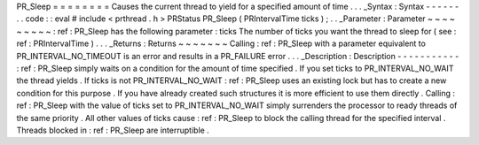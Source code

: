 PR_Sleep
=
=
=
=
=
=
=
=
Causes
the
current
thread
to
yield
for
a
specified
amount
of
time
.
.
.
_Syntax
:
Syntax
-
-
-
-
-
-
.
.
code
:
:
eval
#
include
<
prthread
.
h
>
PRStatus
PR_Sleep
(
PRIntervalTime
ticks
)
;
.
.
_Parameter
:
Parameter
~
~
~
~
~
~
~
~
~
:
ref
:
PR_Sleep
has
the
following
parameter
:
ticks
The
number
of
ticks
you
want
the
thread
to
sleep
for
(
see
:
ref
:
PRIntervalTime
)
.
.
.
_Returns
:
Returns
~
~
~
~
~
~
~
Calling
:
ref
:
PR_Sleep
with
a
parameter
equivalent
to
PR_INTERVAL_NO_TIMEOUT
is
an
error
and
results
in
a
PR_FAILURE
error
.
.
.
_Description
:
Description
-
-
-
-
-
-
-
-
-
-
-
:
ref
:
PR_Sleep
simply
waits
on
a
condition
for
the
amount
of
time
specified
.
If
you
set
ticks
to
PR_INTERVAL_NO_WAIT
the
thread
yields
.
If
ticks
is
not
PR_INTERVAL_NO_WAIT
:
ref
:
PR_Sleep
uses
an
existing
lock
but
has
to
create
a
new
condition
for
this
purpose
.
If
you
have
already
created
such
structures
it
is
more
efficient
to
use
them
directly
.
Calling
:
ref
:
PR_Sleep
with
the
value
of
ticks
set
to
PR_INTERVAL_NO_WAIT
simply
surrenders
the
processor
to
ready
threads
of
the
same
priority
.
All
other
values
of
ticks
cause
:
ref
:
PR_Sleep
to
block
the
calling
thread
for
the
specified
interval
.
Threads
blocked
in
:
ref
:
PR_Sleep
are
interruptible
.
